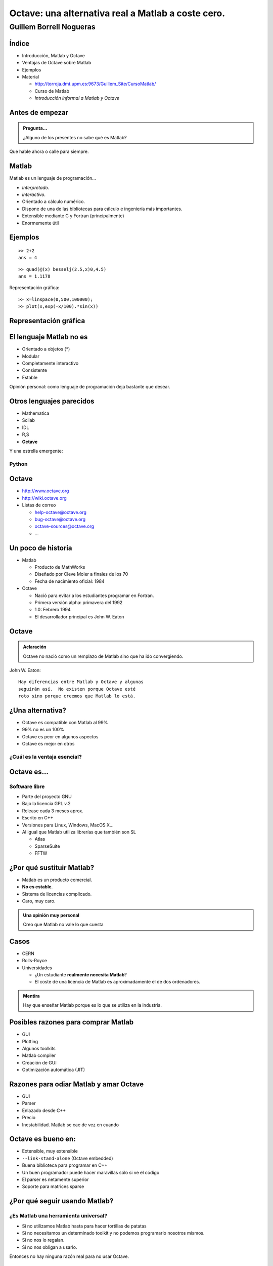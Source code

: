 .. raw:: html

  <script src=files/ASCIIMathML.js></script>


===================================================
Octave: una alternativa real a Matlab a coste cero.
===================================================

Guillem Borrell Nogueras
~~~~~~~~~~~~~~~~~~~~~~~~

Índice
======

* Introducción, Matlab y Octave

* Ventajas de Octave sobre Matlab

* Ejemplos

* Material
  
  * http://torroja.dmt.upm.es:9673/Guillem_Site/CursoMatlab/

  * Curso de Matlab

  * *Introducción informal a Matlab y Octave*

Antes de empezar
================

.. admonition:: Pregunta...

  ¿Alguno de los presentes no sabe qué es Matlab?

Que hable ahora o calle para siempre.

Matlab
======

Matlab es un lenguaje de programación...

* *Interpretado*.

* *interactivo*.

* Orientado a cálculo numérico.

* Dispone de una de las bibliotecas para cálculo e ingeniería más
  importantes.

* Extensible mediante C y Fortran (principalmente)

* Enormemente útil

Ejemplos
========

::

  >> 2+2
  ans = 4

.. raw:: html

  `\int_0^4.5 J_{2.5}dx`

:: 

  >> quad(@(x) besselj(2.5,x)0,4.5)
  ans = 1.1178

Representación gráfica::

  >> x=linspace(0,500,100000);
  >> plot(x,exp(-x/100).*sin(x))

Representación gráfica
======================

.. figure:: files/abanico.jpg


El lenguaje Matlab no es
========================

* Orientado a objetos (*)

* Modular

* Completamente interactivo

* Consistente

* Estable

Opinión personal: como lenguaje de programación deja bastante que
desear.

Otros lenguajes parecidos
=========================

* Mathematica

* Scilab

* IDL

* R,S

* **Octave**

Y una estrella emergente:

Python
------

Octave
======

* http://www.octave.org

* http://wiki.octave.org

* Listas de correo

  * help-octave@octave.org

  * bug-octave@octave.org

  * octave-sources@octave.org
 
  * ...


Un poco de historia
===================

* Matlab

  * Producto de MathWorks

  * Diseñado por Cleve Moler a finales de los 70

  * Fecha de nacimiento oficial: 1984

* Octave

  * Nació para evitar a los estudiantes programar en Fortran.

  * Primera versión alpha: primavera del 1992

  * 1.0: Febrero 1994

  * El desarrollador principal es John W. Eaton

Octave
======

.. admonition:: Aclaración

  Octave no nació como un remplazo de Matlab sino que ha ido
  convergiendo.

John W. Eaton::

  Hay diferencias entre Matlab y Octave y algunas
  seguirán así.  No existen porque Octave esté 
  roto sino porque creemos que Matlab lo está.

¿Una alternativa?
=================

* Octave es compatible con Matlab al 99%

* 99% no es un 100%

* Octave es peor en algunos aspectos

* Octave es mejor en otros

¿Cuál es la ventaja esencial?
-----------------------------

Octave es...
============

Software libre
--------------

* Parte del proyecto GNU

* Bajo la licencia GPL v.2

* Release cada 3 meses aprox.

* Escrito en C++

* Versiones para Linux, Windows, MacOS X...

* Al igual que Matlab utiliza librerías que también son SL

  * Atlas

  * SparseSuite

  * FFTW

¿Por qué sustituir Matlab?
==========================

* Matlab es un producto comercial.

* **No es estable**.

* Sistema de licencias complicado.

* Caro, muy caro.

.. admonition:: Una opinión **muy** personal

  Creo que Matlab no vale lo que cuesta

Casos
=====

* CERN

* Rolls-Royce

* Universidades

  * ¿Un estudiante **realmente necesita Matlab**?

  * El coste de una licencia de Matlab es aproximadamente el de dos
    ordenadores.

.. admonition:: Mentira

  Hay que enseñar Matlab porque es lo que se utiliza en la industria.


Posibles razones para comprar Matlab
====================================

* GUI

* Plotting

* Algunos toolkits

* Matlab compiler

* Creación de GUI

* Optimización automática (JIT)

Razones para odiar Matlab y amar Octave
=======================================

* GUI

* Parser

* Enlazado desde C++

* Precio

* Inestabilidad.  Matlab se cae de vez en cuando

Octave es bueno en:
===================

* Extensible, muy extensible

* ``--link-stand-alone`` (Octave embedded)

* Buena biblioteca para programar en C++

* Un buen programador puede hacer maravillas sólo si ve el código

* El parser es netamente superior

* Soporte para matrices sparse

¿Por qué seguir usando Matlab?
==============================

¿Es Matlab una herramienta universal?
-------------------------------------

* Si no utilizamos Matlab hasta para hacer tortillas de patatas

* Si no necesitamos un determinado toolkit y no podemos programarlo
  nosotros mismos.

* Si no nos lo regalan.

* Si no nos obligan a usarlo.

Entonces no hay ninguna razón real para no usar Octave.

Dejemos en paz Matlab
=====================

Y vamos a comprobar qué es capaz de hacer Octave.  Lo siento para el
que no tenga experiencia en CN.

1. Octave

2. Tests

3. Extender Octave

4. Embedded

Flujo alrededor de un cilindro
==============================

Sabiendo un poco de aerodinámica y variable compleja. El potencial
complejo de velocidades alrededor de un cilindro de radio unidad es: 

.. raw:: html

  `f(t)= t+ 1/t +(i \Gamma)/(2 \pi)\log t`

Representar las líneas de corriente.

Flujo alrededor de un cilindro
==============================

La solución es tan sencilla como::

  gamma=input('¿Circulación?');

  f=@(x,y) (x+i*y) + 1./(x+i*y) + (i*gamma)/(2*pi)*log(x+i*y);
  [XX,YY]=meshgrid(linspace(-5,5,100),linspace(-5,5,100));

  contour (XX,YY,-imag(f(XX,YY)),29)


Solución
========

Para |Gamma| = 10

.. |Gamma| raw:: html

  `\Gamma`

.. figure:: files/cilindro.jpg

Consideraciones
===============
* Para los que no conozcan Matlab

  * Se ha llegado a un resultado no tivial
 
  * El esfuerzo ha sido mínimo

  * Notar la gran cantidad de funciones utilizadas

* Para los que conocen Matlab

  * Uso de una función anónima

  * Este código ejecuta con un resultado idéntico tanto en Matlab como
    en Octave

  * Evidentemente si nos esforzamos lo suficiente encontraremos algo
    que no será compatible.

Aumentar la velocidad
=====================

Vamos a integrar el atractor de Lorentz

.. raw:: html

  `((\dot x=a(y-x)),(\dot y = x(b-z)-y),(\dot z=xy-cz))`

La función que implementa la ecuación es::

  function xdot=lorentz(t,x)
    a=10;b=28;c=8/3;
    xdot(1,1)=a*(x(2)-x(1));
    xdot(2,1)=x(1)*(b-x(3))-x(2);
    xdot(3,1)=x(1)*x(2)-c*x(3);
  end

Ampliar octave con C++
======================

Escribir una función en C++ es tan fácil como::

  #include <octave/oct.h>
  DEFUN_DLD (eqlorentz,args, ,
      "Ecuacion de Lorentz en C++")
      {
      ColumnVector xdot (3);
      ColumnVector x (args(0).vector_value());
      int a=10;
      int b=28;
      double c=8./3;
      xdot(0) = a*(x(1)-x(0));
      xdot(1) = x(0)*(b-x(2))-x(1);
      xdot(2) = x(0)*x(1)-c*x(2);

      return octave_value (xdot);
      }

Ampliar octave con C++
======================

Luego se compila con ``mkoctfile``::

  $> mkoctfile eqlorentz.cpp

Esto genera un archivo de nombre ``eqlorentz.oct``, que es una función
que puede incrustarse en el intérprete

La diferencia de velocidad de ejecución de las funciones escritas en
C++ es un orden de magnitud mayor.


Aumentar la velocidad
=====================

Integramos con::

  x0=[1;1;1];
  t=linspace(0,50,5000);
  tic;x=lsode(@lorentz,x0,t);toc

El tiempo de cálculo (Athlon 2000 XP) es de **5.1 s**. Si lo integramos
con::

  x0=[1;1;1];
  t=linspace(0,50,5000);
  tic;x=lsode(@eqlorentz,x0,t);toc

El tiempo se reduce a **0.36 s**

Solución
========

Si pintamos la solución con octaviz

.. figure:: files/lorentz.jpg

Conclusiones
============

* Con nociones básicas de C++ podemos conseguir velocidades de
  ejecución características de lenguajes compilados

* Podemos utilizar también C y Fortran

* Construir wrappers es relativamente sencillo

* Pueden llamarse funciones escritas en Octave desde C++ (callbacks)

* Dota a Octave de una potencia casi ilimitada

* Soporta también archivos MEX

Tests
=====

¿Por qué son importantes los test?

Adelante, estrujaos un poco la sesera
-------------------------------------

Los test (unit test, doctest) son parte fundamental de la programación
moderna. (XP)

Matlab no tiene ninguna sintaxis definida para test, Octave sí.

Ejemplo
=======
::

  function b = matpow(a, n)
    b = eye(size(a));
    for i = 1:n
      b = b * a;
    endfor
  endfunction

Esta función devuelve la potencia entera de una matriz cuadrada.  Al
final del archivo que continene la función ponemos los test

Ejemplo (cont)
==============

::

  %!shared a
  %!test
  %!  a = [ 2.0, -3.0;
  %!       -1.0,  1.0];
  %!
  %!assert(matpow(a,0), diag([1,1]));
  %!assert(matpow(a,1), a);
  %!assert(matpow(a,2), a^2);
  %!assert(matpow(a,3), a^3);
  %!assert(matpow(a,4), a^4);
  %!assert(matpow(a,22), a^22);
  %!assert(matpow(a,23), a^23);

Ejemplo (cont)
==============

Y finalmente utilizamos los test::

  octave:1> test matpow
  PASSES 8 out of 8 tests

Para escribir los test sólo necesitamos conocer el funcionamiento de
``assert``, ``fail`` y ``error``.

.. warning::

  Escribir testsuites para cada funcion es **muy** recomendable


Octave embebido en C++
======================

Un pequeño programa en C++::

  #include <iostream>
  #include <oct.h>

  int main(void)
  {
    Matrix a = Matrix (2,2);
    ColumnVector b = ColumnVector(2);
    a(0,0)=2.;a(1,0)=5.;
    a(0,1)=-6.;a(1,1)=3.;
    b(0)=1.;b(1)=0.;

    std::cout  << a.solve(b);
    return 0;
  }


Embedded(cont)
==============

Lo compilamos::

  $> mkoctfile --link-stand-alone embedded.cpp

Y lo ejecutamos::

  $> ./a.out
  0.0833333
  -0.138889

¿Qué hemos hecho?

Embedded (cont)
===============

Acabamos de resolver el sistema de ecuaciones

.. raw:: html

  `((2,-6),(5,3))\ x = ((1),(0))`

Es un programa en C++ pero podemos conectarlo con el intérprete de
octave y aprovechar incluso funciones escritas en Matlab.

Algunas recomendaciones
=======================

Octave en sí está un poco huérfano.  Necesita de aplicaciones externas
para ser completamente funcional

*  Gráficos 2D
  
  * Gnuplot (Feo)

  * Octplot (Demasiado verde)

* Gráficos 3D

  * Octaviz (Una maravilla, wrappers de VTK)

* Editores

  * Emacs (Linux)

  * Scite (Windows)

* GUI

  * Qtoctave (fresquito, fresquito y made in Spain)

Para terminar
=============

* Transparencias hechas en *restructuredtext*

* Mi email: guillemborrell@gmail.com

* *Introducción informal a Matlab y Octave* está en busca de autor.
   Yo abandono.

Muchas Gracias
==============
